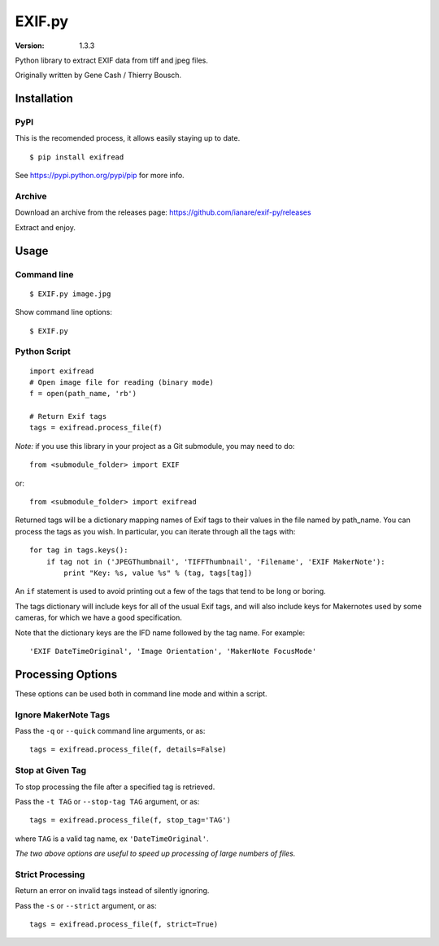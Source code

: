 EXIF.py
=======

:Version: 1.3.3

Python library to extract EXIF data from tiff and jpeg files.

Originally written by Gene Cash / Thierry Bousch.

************
Installation
************

PyPI
****
This is the recomended process, it allows easily staying up to date.
::

    $ pip install exifread

See https://pypi.python.org/pypi/pip for more info.

Archive
*******
Download an archive from the releases page: https://github.com/ianare/exif-py/releases

Extract and enjoy.

*****
Usage
*****

Command line
************
::

$ EXIF.py image.jpg

Show command line options::

$ EXIF.py

Python Script
*************
::

    import exifread
    # Open image file for reading (binary mode)
    f = open(path_name, 'rb')

    # Return Exif tags
    tags = exifread.process_file(f)

*Note:* if you use this library in your project as a Git submodule, you may need to do::

    from <submodule_folder> import EXIF

or::

    from <submodule_folder> import exifread

Returned tags will be a dictionary mapping names of Exif tags to their
values in the file named by path_name.
You can process the tags as you wish. In particular, you can iterate through all the tags with::

    for tag in tags.keys():
        if tag not in ('JPEGThumbnail', 'TIFFThumbnail', 'Filename', 'EXIF MakerNote'):
            print "Key: %s, value %s" % (tag, tags[tag])

An ``if`` statement is used to avoid printing out a few of the tags that tend to be long or boring.

The tags dictionary will include keys for all of the usual Exif tags, and will also include keys for
Makernotes used by some cameras, for which we have a good specification.

Note that the dictionary keys are the IFD name followed by the tag name. For example::

'EXIF DateTimeOriginal', 'Image Orientation', 'MakerNote FocusMode'


******************
Processing Options
******************

These options can be used both in command line mode and within a script.

Ignore MakerNote Tags
*********************
Pass the ``-q`` or ``--quick`` command line arguments, or as::

    tags = exifread.process_file(f, details=False)

Stop at Given Tag
*****************
To stop processing the file after a specified tag is retrieved.

Pass the ``-t TAG`` or ``--stop-tag TAG`` argument, or as::

    tags = exifread.process_file(f, stop_tag='TAG')

where ``TAG`` is a valid tag name, ex ``'DateTimeOriginal'``.

*The two above options are useful to speed up processing of large numbers of files.*

Strict Processing
*****************
Return an error on invalid tags instead of silently ignoring.

Pass the ``-s`` or ``--strict`` argument, or as::

    tags = exifread.process_file(f, strict=True)

